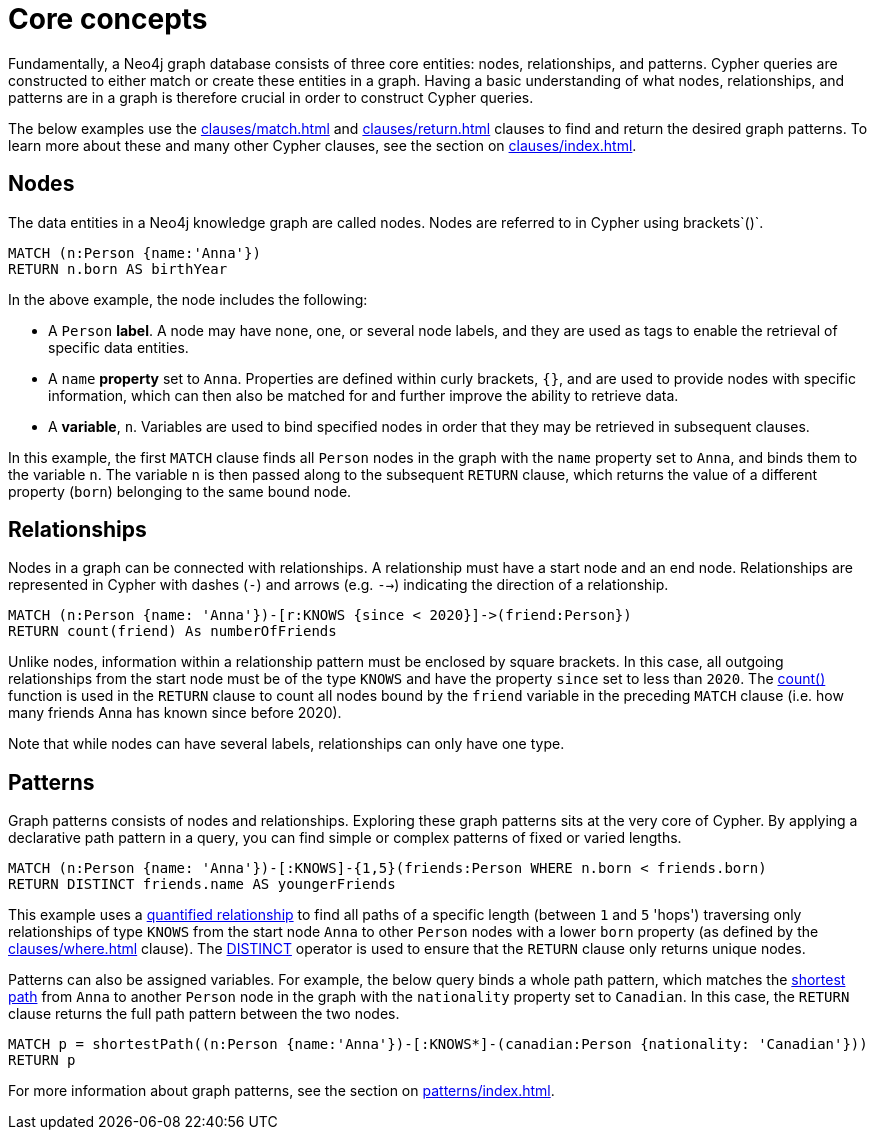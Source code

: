 :description: this page describes the three fundamental concepts of a Cypher query: nodes, relationships, and patterns.

[[core-concepts]]
= Core concepts

Fundamentally, a Neo4j graph database consists of three core entities: nodes, relationships, and patterns.
Cypher queries are constructed to either match or create these entities in a graph.
Having a basic understanding of what nodes, relationships, and patterns are in a graph is therefore crucial in order to construct Cypher queries.

The below examples use the xref:clauses/match.adoc[] and xref:clauses/return.adoc[] clauses to find and return the desired graph patterns.
To learn more about these and many other Cypher clauses, see the section on xref:clauses/index.adoc[].

[[core-concepts-nodes]]
== Nodes

The data entities in a Neo4j knowledge graph are called nodes.
Nodes are referred to in Cypher using brackets`()`.

[source, cypher]
----
MATCH (n:Person {name:'Anna'})
RETURN n.born AS birthYear
----

In the above example, the node includes the following:

* A `Person` *label*.
A node may have none, one, or several node labels, and they are used as tags to enable the retrieval of specific data entities.
* A `name` *property* set to `Anna`.
Properties are defined within curly brackets, `{}`, and are used to provide nodes with specific information, which can then also be matched for and further improve the ability to retrieve data.
* A *variable*, `n`.
Variables are used to bind specified nodes in order that they may be retrieved in subsequent clauses.

In this example, the first `MATCH` clause finds all `Person` nodes in the graph with the `name` property set to `Anna`, and binds them to the variable `n`.
The variable `n` is then passed along to the subsequent `RETURN` clause, which returns the value of a different property (`born`) belonging to the same bound node.

[[core-concepts-relationships]]
== Relationships

Nodes in a graph can be connected with relationships.
A relationship must have a start node and an end node.
Relationships are represented in Cypher with dashes (`-`) and arrows (e.g. `-->`) indicating the direction of a relationship.

[source, cypher]
----
MATCH (n:Person {name: 'Anna'})-[r:KNOWS {since < 2020}]->(friend:Person})
RETURN count(friend) As numberOfFriends
----

Unlike nodes, information within a relationship pattern must be enclosed by square brackets.
In this case, all outgoing relationships from the start node must be of the type `KNOWS` and have the property `since` set to less than `2020`.
The xref:functions/aggregating.adoc#functions-count[count()] function is used in the `RETURN` clause to count all nodes bound by the `friend` variable in the preceding `MATCH` clause (i.e. how many friends Anna has known since before 2020).

Note that while nodes can have several labels, relationships can only have one type.

[[core-concepts-patterns]]
== Patterns

Graph patterns consists of nodes and relationships.
Exploring these graph patterns sits at the very core of Cypher.
By applying a declarative path pattern in a query, you can find simple or complex patterns of fixed or varied lengths.

[source, cypher]
----
MATCH (n:Person {name: 'Anna'})-[:KNOWS]-{1,5}(friends:Person WHERE n.born < friends.born)
RETURN DISTINCT friends.name AS youngerFriends
----

This example uses a xref:patterns/concepts.adoc#quantified-relationships[quantified relationship] to find all paths of a specific length (between `1` and `5` 'hops') traversing only relationships of type `KNOWS` from the start node `Anna` to other `Person` nodes with a lower `born` property (as defined by the xref:clauses/where.adoc[] clause).
The xref:syntax/operators.adoc#syntax-using-the-distinct-operator[DISTINCT] operator is used to ensure that the `RETURN` clause only returns unique nodes.

Patterns can also be assigned variables.
For example, the below query binds a whole path pattern, which matches the xref:patterns/concepts.adoc#shortest-path[shortest path] from `Anna` to another `Person` node in the graph with the `nationality` property set to `Canadian`.
In this case, the `RETURN` clause returns the full path pattern between the two nodes.

[source, cypher]
----
MATCH p = shortestPath((n:Person {name:'Anna'})-[:KNOWS*]-(canadian:Person {nationality: 'Canadian'}))
RETURN p
----

For more information about graph patterns, see the section on xref:patterns/index.adoc[].
